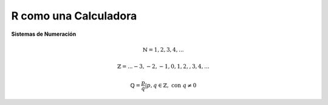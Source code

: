 R como una Calculadora
======================

**Sistemas de Numeración**

.. math::

   \mathbb{N} = {1,2,3,4,...}

   \mathbb{Z} = {... -3, -2, -1, 0, 1, 2, ,3, 4,...}

   \mathbb{Q} = {\frac{p}{q} | p, q \in  \mathbb{Z},\text{ con } q \neq 0 }



